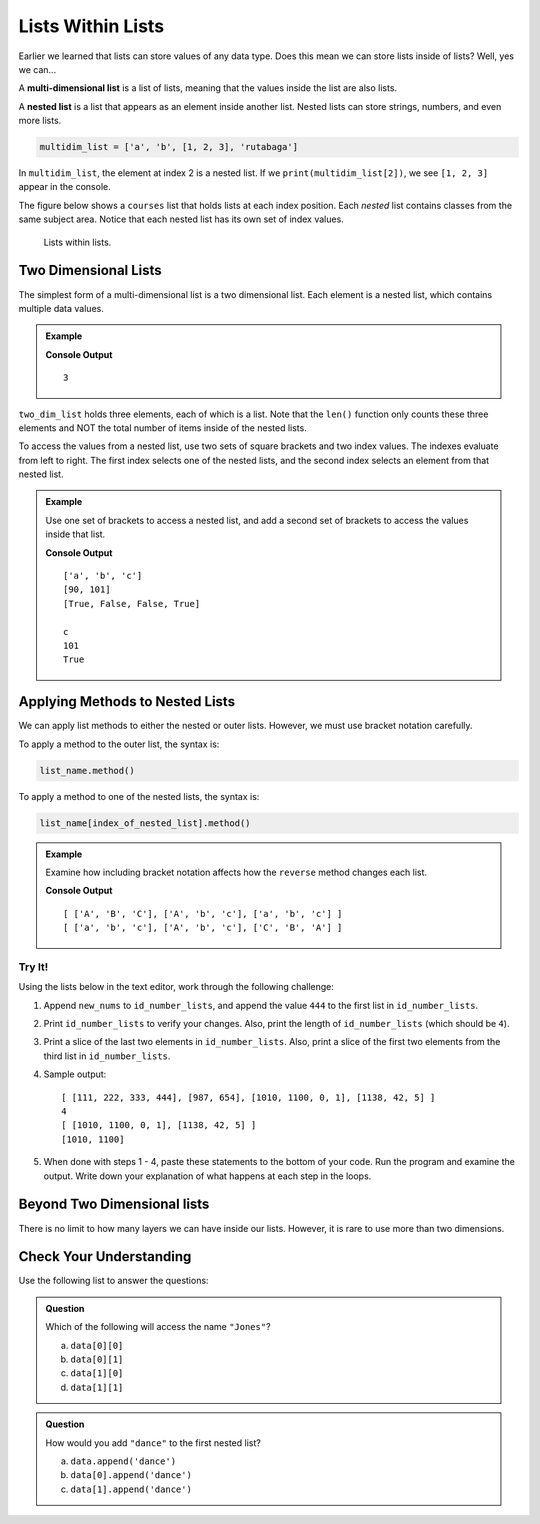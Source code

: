 Lists Within Lists
==================

Earlier we learned that lists can store values of any data type. Does this mean
we can store lists inside of lists? Well, yes we can...

.. index:: ! multi-dimensional list, ! nested list

.. index::
   single: list; nested

A **multi-dimensional list** is a list of lists, meaning that the values inside
the list are also lists.

A **nested list** is a list that appears as an element inside another list.
Nested lists can store strings, numbers, and even more lists.

.. sourcecode:: python

   multidim_list = ['a', 'b', [1, 2, 3], 'rutabaga']

In ``multidim_list``, the element at index 2 is a nested list. If we
``print(multidim_list[2])``, we see ``[1, 2, 3]`` appear in the console.

The figure below shows a ``courses`` list that holds lists at each index
position. Each *nested* list contains classes from the same subject area.
Notice that each nested list has its own set of index values.

.. figure:: figures/multi-dim-list.png
   :alt: A label, 'courses', pointing to a list that contains lists at it's three indexes. Each nested list contains classes from the same subject area. 

   Lists within lists.

Two Dimensional Lists
---------------------

The simplest form of a multi-dimensional list is a two dimensional list. Each
element is a nested list, which contains multiple data values.

.. admonition:: Example

   .. sourcecode:: python
      :linenos:

      two_dim_list = [['a', 'b', 'c'], [90, 101], [True, False, False, True]]

      print(len(two_dim_list))

   **Console Output**

   ::

      3

``two_dim_list`` holds three elements, each of which is a list. Note that the
``len()`` function only counts these three elements and NOT the total number of
items inside of the nested lists.

To access the values from a nested list, use two sets of square brackets and
two index values. The indexes evaluate from left to right. The first index
selects one of the nested lists, and the second index selects an element from
that nested list.

.. admonition:: Example

   Use one set of brackets to access a nested list, and add a second set of
   brackets to access the values inside that list.

   .. sourcecode:: python
      :linenos:

      two_dim_list = [['a', 'b', 'c'], [90, 101], [True, False, False, True]]

      print(two_dim_list[0])     # Print the lists at indexes 0, 1, and 2
      print(two_dim_list[1])
      print(two_dim_list[2])

      print(two_dim_list[0][2])  # Print the element from list 0, index 2
      print(two_dim_list[1][1])  # Print the element from list 1, index 1
      print(two_dim_list[2][3])  # Print the element from list 2, index 3

   **Console Output**

   ::

      ['a', 'b', 'c']
      [90, 101]
      [True, False, False, True]

      c
      101
      True

Applying Methods to Nested Lists
--------------------------------

We can apply list methods to either the nested or outer lists. However,
we must use bracket notation carefully.

To apply a method to the outer list, the syntax is:

.. sourcecode:: python

   list_name.method()

To apply a method to one of the nested lists, the syntax is:

.. sourcecode:: python

   list_name[index_of_nested_list].method()

.. admonition:: Example

   Examine how including bracket notation affects how the ``reverse`` method
   changes each list.

   .. sourcecode:: python
      :linenos:

      list_a = [ ['a', 'b', 'c'], ['A', 'b', 'c'], ['A', 'B', 'C'] ]
      list_b = [ ['a', 'b', 'c'], ['A', 'b', 'c'], ['A', 'B', 'C'] ]

      list_a.reverse()     # Change the order of the 3 nested lists, but NOT their elements.
      list_b[2].reverse()  # Change the order of the list at index 2.

      print(list_a, '\n', list_b)

   **Console Output**

   ::

      [ ['A', 'B', 'C'], ['A', 'b', 'c'], ['a', 'b', 'c'] ] 
      [ ['a', 'b', 'c'], ['A', 'b', 'c'], ['C', 'B', 'A'] ]

Try It!
^^^^^^^

Using the lists below in the text editor, work through the following challenge:

.. replit:: python
   :slug: MultiDimensionalLists
   :linenos:

   id_number_lists = [ [111, 222, 333], [987, 654], [1010, 1100, 0, 1] ]
   new_nums = [1138, 42, 5]


#. Append ``new_nums`` to ``id_number_lists``, and append the value ``444`` to
   the first list in ``id_number_lists``.
#. Print ``id_number_lists`` to verify your changes. Also, print the length of
   ``id_number_lists`` (which should be ``4``).
#. Print a slice of the last two elements in ``id_number_lists``. Also, print a
   slice of the first two elements from the third list in ``id_number_lists``.
#. Sample output:

   ::

      [ [111, 222, 333, 444], [987, 654], [1010, 1100, 0, 1], [1138, 42, 5] ] 
      4
      [ [1010, 1100, 0, 1], [1138, 42, 5] ]
      [1010, 1100]

#. When done with steps 1 - 4, paste these statements to the bottom of your
   code. Run the program and examine the output. Write down your explanation of
   what happens at each step in the loops.

   .. sourcecode:: python
      :lineno-start: 12

      for id_numbers in id_number_lists:
         print('Outer loop:', id_numbers)

         for number in id_numbers:
            print('Nested loop:', number)

         print('--------------')


Beyond Two Dimensional lists
-----------------------------

There is no limit to how many layers we can have inside our lists. However, it
is rare to use more than two dimensions.


Check Your Understanding
------------------------

Use the following list to answer the questions:

.. sourcecode:: python
   :linenos:

   data = [
      ["science", "computer", "art"],
      ["Jones", "Diaz", "Rhodes"]
   ]

.. admonition:: Question

   Which of the following will access the name ``"Jones"``?

   a. ``data[0][0]``
   b. ``data[0][1]``
   c. ``data[1][0]``
   d. ``data[1][1]``

.. Answer = c

.. admonition:: Question

   How would you add ``"dance"`` to the first nested list?

   a. ``data.append('dance')``
   b. ``data[0].append('dance')``
   c. ``data[1].append('dance')``

.. Answer = b


